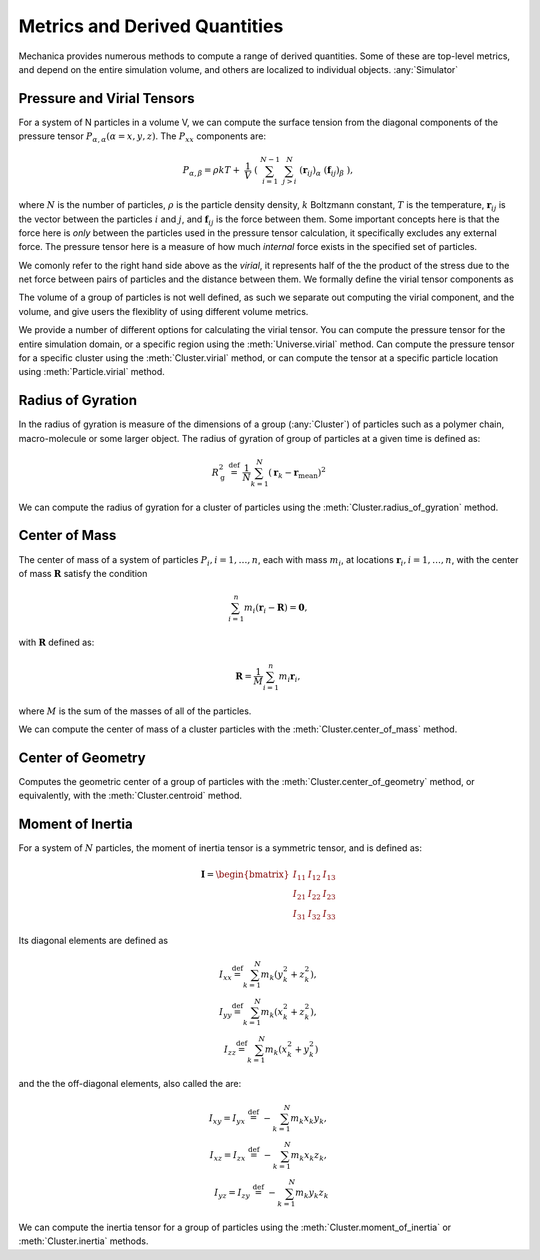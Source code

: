 Metrics and Derived Quantities
==============================

Mechanica provides numerous methods to compute a range of derived
quantities. Some of these are top-level metrics, and depend on the entire
simulation volume, and others are localized to individual objects. :any:`Simulator`


Pressure and Virial Tensors
---------------------------
For a system of N particles in a volume V, we can compute the  surface tension
from the diagonal components of the pressure tensor
:math:`P_{\alpha,\alpha}(\alpha=x,y,z)`. The :math:`P_{xx}` components are:

.. math::

   P_{\alpha,\beta} = \rho k T + \
       \frac{1}{V} \
       \left( \
       \sum^{N-1}_{i=1} \
       \sum^{N}_{j>i} \
       (\mathbf{r}_{ij})_{\alpha} \
       (\mathbf{f}_{ij})_{\beta} \
       \right),

where :math:`N` is the number of particles, :math:`\rho` is the particle density
density, :math:`k` Boltzmann constant, :math:`T` is the temperature,
:math:`\mathbf{r}_{ij}` is the vector between the particles :math:`i` and :math:`j`,
and :math:`\mathbf{f}_{ij}` is the force between them. Some important concepts
here is that the force here is *only* between the particles used in the pressure
tensor calculation, it specifically excludes any external force. The pressure
tensor here is a measure of how much *internal* force exists in the specified
set of particles.

.. _virial:

We comonly refer to the right hand side above as the `virial`, it represents
half of the the product of the stress due to the net force between pairs of
particles and the distance between them. We formally define the virial tensor
components as

.. math::
   V_{\alpha,\beta} = \sum^{N-1}_{i=1} \
       \sum^{N}_{j>i} \
       (\mathbf{r}_{ij})_{\alpha} \
       (\mathbf{f}_{ij})_{\beta}.
   :label: eqn-virial


The volume of a group of particles is not well defined, as such we separate out
computing the virial component, and the volume, and give users the flexiblity of
using different volume metrics. 

.. _my-reference-label:

We provide a number of different options for calculating the virial
tensor. You can compute the pressure tensor for the entire simulation domain, or
a specific region using the :meth:`Universe.virial` method. Can compute the
pressure tensor for a specific cluster using the :meth:`Cluster.virial` method,
or can compute the tensor at a specific particle location using
:meth:`Particle.virial` method. 




Radius of Gyration
------------------


In the radius of gyration is measure of the dimensions of a group
(:any:`Cluster`) of particles such as a polymer chain, macro-molecule or some
larger object.  The radius of gyration of group of particles at a given time is
defined as:

.. math:: 
   R_\mathrm{g}^2 \ \stackrel{\mathrm{def}}{=}\ 
   \frac{1}{N} \sum_{k=1}^{N} \left( \mathbf{r}_k - \mathbf{r}_\mathrm{mean}
   \right)^2

We can compute the radius of gyration for a cluster of particles using the
:meth:`Cluster.radius_of_gyration` method. 



Center of Mass
--------------

The center of mass of a system of particles :math:`P_i, i = 1, \ldots,  n`, each
with mass :math:`m_i`, at locations :math:`\mathbf{r}_i, i=1, \ldots, n`, with
the center of mass :math:`\mathbf{R}` satisfy the condition

.. math::
   \sum_{i=1}^n m_i(\mathbf{r}_i - \mathbf{R}) = \mathbf{0},

with :math:`\mathbf{R}` defined as:

.. math::

   \mathbf{R} = \frac{1}{M} \sum_{i=1}^n m_i \mathbf{r}_i,

where :math:`M` is the sum of the masses of all of the particles.

We can compute the center of mass of a cluster particles with the
:meth:`Cluster.center_of_mass` method. 


Center of Geometry
------------------

Computes the geometric center of a group of particles with the
:meth:`Cluster.center_of_geometry` method, or equivalently, with the
:meth:`Cluster.centroid` method. 


Moment of Inertia
-----------------

For a system of :math:`N` particles, the moment of inertia tensor is a symmetric
tensor, and is defined as:

.. math::
   \mathbf{I} =
   \begin{bmatrix}
   I_{11} & I_{12} & I_{13} \\
   I_{21} & I_{22} & I_{23} \\
   I_{31} & I_{32} & I_{33}
   \end{bmatrix}

Its diagonal elements are defined as

.. math::

   \begin{align}
   I_{xx} \stackrel{\mathrm{def}}{=}  \sum_{k=1}^{N} m_{k} (y_{k}^{2}+z_{k}^{2}), \\
   I_{yy} \stackrel{\mathrm{def}}{=}  \sum_{k=1}^{N} m_{k} (x_{k}^{2}+z_{k}^{2}), \\
   I_{zz} \stackrel{\mathrm{def}}{=}  \sum_{k=1}^{N} m_{k} (x_{k}^{2}+y_{k}^{2})
   \end{align}


and the  the off-diagonal elements, also called the are:

.. math::
   \begin{align}
   I_{xy} = I_{yx} \ \stackrel{\mathrm{def}}{=}\  -\sum_{k=1}^{N} m_{k} x_{k} y_{k}, \\ 
   I_{xz} = I_{zx} \ \stackrel{\mathrm{def}}{=}\  -\sum_{k=1}^{N} m_{k} x_{k} z_{k}, \\
   I_{yz} = I_{zy} \ \stackrel{\mathrm{def}}{=}\  -\sum_{k=1}^{N} m_{k} y_{k} z_{k}
   \end{align}

We can compute the inertia tensor for a group of particles using the
:meth:`Cluster.moment_of_inertia` or :meth:`Cluster.inertia` methods. 






